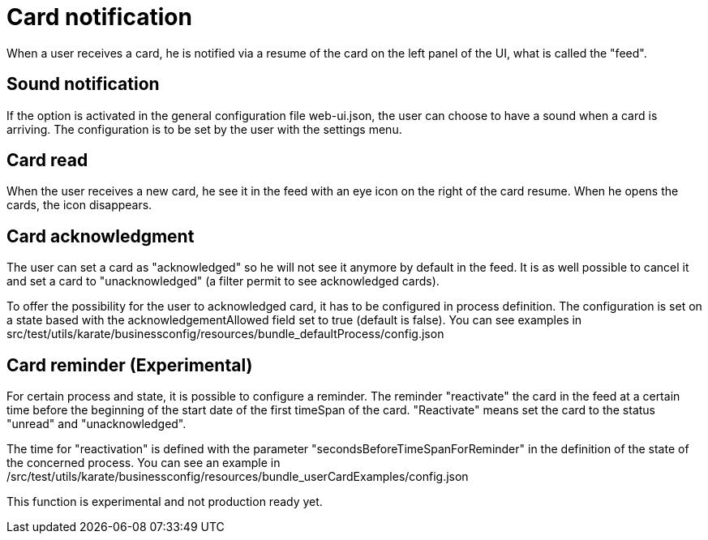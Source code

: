 // Copyright (c) 2018-2020 RTE (http://www.rte-france.com)
// See AUTHORS.txt
// This document is subject to the terms of the Creative Commons Attribution 4.0 International license.
// If a copy of the license was not distributed with this
// file, You can obtain one at https://creativecommons.org/licenses/by/4.0/.
// SPDX-License-Identifier: CC-BY-4.0


= Card notification

When a user receives a card, he is notified via a resume of the card on the left panel of the UI, what is called the "feed".

== Sound notification 

If the option is activated in the general configuration file web-ui.json, the user can choose to have a sound when a card is arriving. The configuration is to be set by the user with the settings menu.

== Card read 

When the user receives a new card, he see it in the feed with an eye icon on the right of the card resume. When he opens the cards, the icon disappears. 

== Card acknowledgment 

The user can set a card as "acknowledged" so he will not see it anymore by default in the feed. It is as well possible to cancel it and set a card to "unacknowledged" (a filter permit to see acknowledged cards). 

To offer the possibility for the user to acknowledged card, it has to be configured in process definition. The configuration is set on a state based with the acknowledgementAllowed field set to true  (default is false). You can see examples in src/test/utils/karate/businessconfig/resources/bundle_defaultProcess/config.json

== Card reminder (Experimental)

For certain process and state, it is possible to configure a reminder. The reminder "reactivate" the card in the feed at a certain time before the beginning of the start date of the first timeSpan of the card. "Reactivate" means set the card to the status "unread" and "unacknowledged".


The time for "reactivation" is defined with the parameter "secondsBeforeTimeSpanForReminder" in the definition of the state of the concerned process.
You can see an example in /src/test/utils/karate/businessconfig/resources/bundle_userCardExamples/config.json

This function is experimental and not production ready yet.